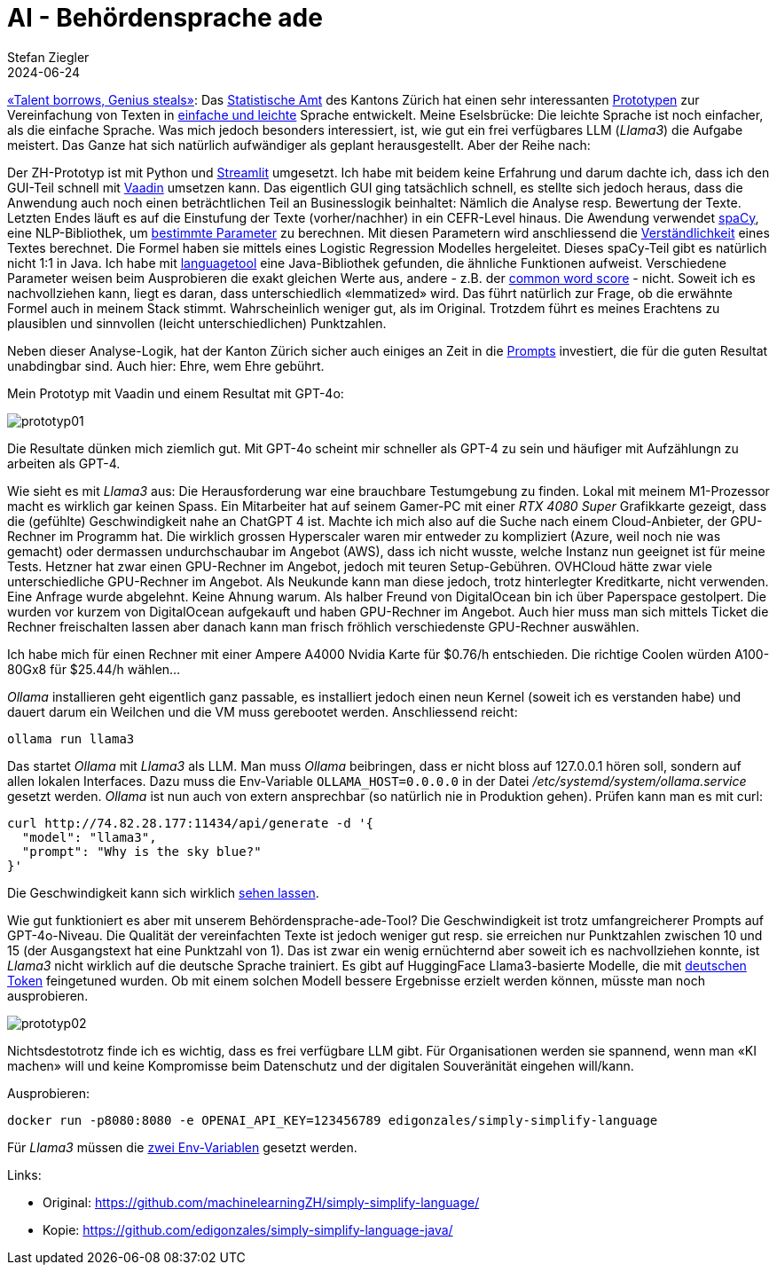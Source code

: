= AI - Behördensprache ade
Stefan Ziegler
2024-06-24
:jbake-type: post
:jbake-status: published
:jbake-tags: Java,Spring Boot, Vaadin, AI, KI, Ollama, Llama3, OpenAI, ChatGPT, GPT4, GPT
:idprefix:

https://www.youtube.com/watch?v=ZiqWi6SpqOg[&laquo;Talent borrows, Genius steals&raquo;]: Das https://www.zh.ch/de/direktion-der-justiz-und-des-innern/statistisches-amt.html[Statistische Amt] des Kantons Zürich hat einen sehr interessanten https://github.com/machinelearningZH/simply-simplify-language[Prototypen] zur Vereinfachung von Texten in https://www.edi.admin.ch/dam/edi/de/dokumente/gleichstellung/E-Accessibility/empfehlungen_informationen_leichtesprache_gebaerdensprache.pdf.download.pdf/Empfehlungen%20f%C3%BCr%20Verwaltungen%20zur%20Erstellung%20von%20Informationen%20in%20Leichter%20Sprache%20und%20Geb%C3%A4rdensprache.pdf[einfache und leichte] Sprache entwickelt. Meine Eselsbrücke: Die leichte Sprache ist noch einfacher, als die einfache Sprache. Was mich jedoch besonders interessiert, ist, wie gut ein frei verfügbares LLM (_Llama3_) die Aufgabe meistert. Das Ganze hat sich natürlich aufwändiger als geplant herausgestellt. Aber der Reihe nach:

Der ZH-Prototyp ist mit Python und https://streamlit.io/[Streamlit] umgesetzt. Ich habe mit beidem keine Erfahrung und darum dachte ich, dass ich den GUI-Teil schnell mit https://vaadin.com/[Vaadin] umsetzen kann. Das eigentlich GUI ging tatsächlich schnell, es stellte sich jedoch heraus, dass die Anwendung auch noch einen beträchtlichen Teil an Businesslogik beinhaltet: Nämlich die Analyse resp. Bewertung der Texte. Letzten Endes läuft es auf die Einstufung der Texte (vorher/nachher) in ein CEFR-Level hinaus. Die Awendung verwendet https://spacy.io/[spaCy], eine NLP-Bibliothek, um https://github.com/machinelearningZH/simply-simplify-language/blob/main/_streamlit_app/sprache-vereinfachen.py#L153[bestimmte Parameter] zu berechnen. Mit diesen Parametern wird anschliessend die https://github.com/machinelearningZH/simply-simplify-language/blob/main/_streamlit_app/sprache-vereinfachen.py#L232[Verständlichkeit] eines Textes berechnet. Die Formel haben sie mittels eines Logistic Regression Modelles hergeleitet. Dieses spaCy-Teil gibt es natürlich nicht 1:1 in Java. Ich habe mit https://dev.languagetool.org/[languagetool] eine Java-Bibliothek gefunden, die ähnliche Funktionen aufweist. Verschiedene Parameter weisen beim Ausprobieren die exakt gleichen Werte aus, andere - z.B. der https://github.com/machinelearningZH/simply-simplify-language/blob/main/_streamlit_app/sprache-vereinfachen.py#L161[common word score] - nicht. Soweit ich es nachvollziehen kann, liegt es daran, dass unterschiedlich &laquo;lemmatized&raquo; wird. Das führt natürlich zur Frage, ob die erwähnte Formel auch in meinem Stack stimmt. Wahrscheinlich weniger gut, als im Original. Trotzdem führt es meines Erachtens zu plausiblen und sinnvollen (leicht unterschiedlichen) Punktzahlen.

Neben dieser Analyse-Logik, hat der Kanton Zürich sicher auch einiges an Zeit in die https://github.com/edigonzales/simply-simplify-language-java/tree/main/src/main/resources/prompts[Prompts] investiert, die für die guten Resultat unabdingbar sind. Auch hier: Ehre, wem Ehre gebührt.

Mein Prototyp mit Vaadin und einem Resultat mit GPT-4o:

image::../../../../../images/ai_behoerdensprache_ade_p2/prototyp01.png[alt="prototyp01", align="center"]

Die Resultate dünken mich ziemlich gut. Mit GPT-4o scheint mir schneller als GPT-4 zu sein und häufiger mit Aufzählungn zu arbeiten als GPT-4.

Wie sieht es mit _Llama3_ aus: Die Herausforderung war eine brauchbare Testumgebung zu finden. Lokal mit meinem M1-Prozessor macht es wirklich gar keinen Spass. Ein Mitarbeiter hat auf seinem Gamer-PC mit einer _RTX 4080 Super_ Grafikkarte gezeigt, dass die (gefühlte) Geschwindigkeit nahe an ChatGPT 4 ist. Machte ich mich also auf die Suche nach einem Cloud-Anbieter, der GPU-Rechner im Programm hat. Die wirklich grossen Hyperscaler waren mir entweder zu kompliziert (Azure, weil noch nie was gemacht) oder dermassen undurchschaubar im Angebot (AWS), dass ich nicht wusste, welche Instanz nun geeignet ist für meine Tests. Hetzner hat zwar einen GPU-Rechner im Angebot, jedoch mit teuren Setup-Gebühren. OVHCloud hätte zwar viele unterschiedliche GPU-Rechner im Angebot. Als Neukunde kann man diese jedoch, trotz hinterlegter Kreditkarte, nicht verwenden. Eine Anfrage wurde abgelehnt. Keine Ahnung warum. Als halber Freund von DigitalOcean bin ich über Paperspace gestolpert. Die wurden vor kurzem von DigitalOcean aufgekauft und haben GPU-Rechner im Angebot. Auch hier muss man sich mittels Ticket die Rechner freischalten lassen aber danach kann man frisch fröhlich verschiedenste GPU-Rechner auswählen. 

Ich habe mich für einen Rechner mit einer Ampere A4000 Nvidia Karte für $0.76/h entschieden. Die richtige Coolen würden A100-80Gx8 für $25.44/h wählen... 

_Ollama_ installieren geht eigentlich ganz passable, es installiert jedoch einen neun Kernel (soweit ich es verstanden habe) und dauert darum ein Weilchen und die VM muss gerebootet werden. Anschliessend reicht:

[source,bash,linenums]
----
ollama run llama3
----

Das startet _Ollama_ mit _Llama3_ als LLM. Man muss _Ollama_ beibringen, dass er nicht bloss auf 127.0.0.1 hören soll, sondern auf allen lokalen Interfaces. Dazu muss die Env-Variable `OLLAMA_HOST=0.0.0.0` in der Datei _/etc/systemd/system/ollama.service_ gesetzt werden. _Ollama_ ist nun auch von extern ansprechbar (so natürlich nie in Produktion gehen). Prüfen kann man es mit curl:

[source,bash,linenums]
----
curl http://74.82.28.177:11434/api/generate -d '{
  "model": "llama3",
  "prompt": "Why is the sky blue?"
}'
----

Die Geschwindigkeit kann sich wirklich https://youtu.be/V87j4nev-_Q[sehen lassen]. 

Wie gut funktioniert es aber mit unserem Behördensprache-ade-Tool? Die Geschwindigkeit ist trotz umfangreicherer Prompts auf GPT-4o-Niveau. Die Qualität der vereinfachten Texte ist jedoch weniger gut resp. sie erreichen nur Punktzahlen zwischen 10 und 15 (der Ausgangstext hat eine Punktzahl von 1). Das ist zwar ein wenig ernüchternd aber soweit ich es nachvollziehen konnte, ist _Llama3_ nicht wirklich auf die deutsche Sprache trainiert. Es gibt auf HuggingFace Llama3-basierte Modelle, die mit https://huggingface.co/DiscoResearch/Llama3-German-8B[deutschen Token] feingetuned wurden. Ob mit einem solchen Modell bessere Ergebnisse erzielt werden können, müsste man noch ausprobieren.

image::../../../../../images/ai_behoerdensprache_ade_p2/prototyp02.png[alt="prototyp02", align="center"]

Nichtsdestotrotz finde ich es wichtig, dass es frei verfügbare LLM gibt. Für Organisationen werden sie spannend, wenn man &laquo;KI machen&raquo; will und keine Kompromisse beim Datenschutz und der digitalen Souveränität eingehen will/kann. 

Ausprobieren:

[source,bash,linenums]
----
docker run -p8080:8080 -e OPENAI_API_KEY=123456789 edigonzales/simply-simplify-language
----

Für _Llama3_ müssen die https://github.com/edigonzales/simply-simplify-language-java/blob/main/src/main/resources/application.properties#L17[zwei Env-Variablen] gesetzt werden.

Links:

 - Original: https://github.com/machinelearningZH/simply-simplify-language/
 - Kopie: https://github.com/edigonzales/simply-simplify-language-java/